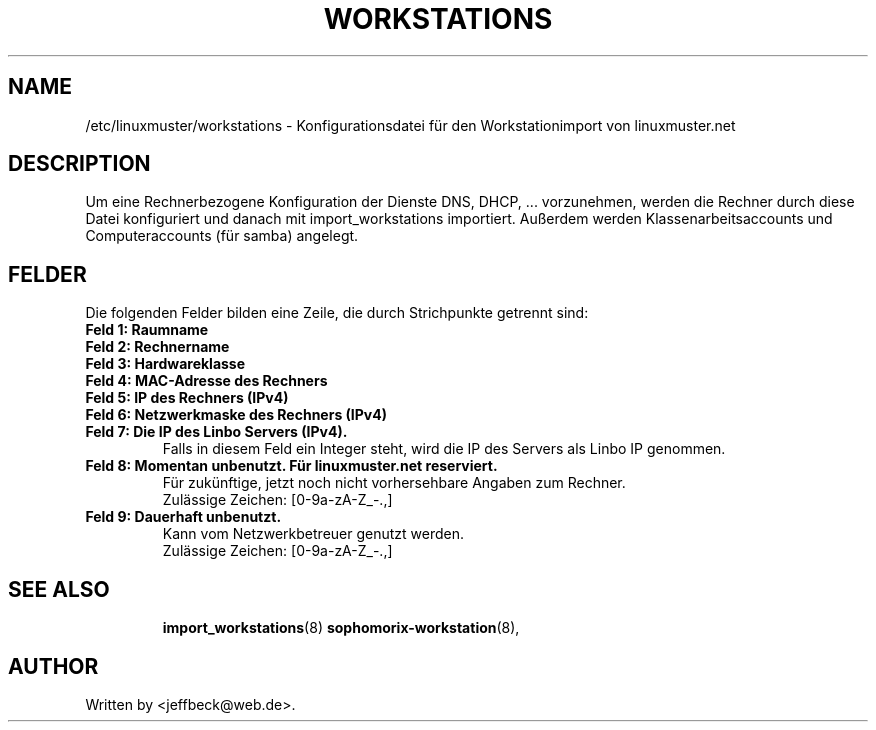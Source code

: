 .\"                                      Hey, EMACS: -*- nroff -*-
.\" First parameter, NAME, should be all caps
.\" Second parameter, SECTION, should be 1-8, maybe w/ subsection
.\" other parameters are allowed: see man(7), man(1)
.TH WORKSTATIONS 5 "October 18, 2012"
.\" Please adjust this date whenever revising the manpage.
.\"
.\" Some roff macros, for reference:
.\" .nh        disable hyphenation
.\" .hy        enable hyphenation
.\" .ad l      left justify
.\" .ad b      justify to both left and right margins
.\" .nf        disable filling
.\" .fi        enable filling
.\" .br        insert line break
.\" .sp <n>    insert n+1 empty lines
.\" for manpage-specific macros, see man(7)
.SH NAME
/etc/linuxmuster/workstations \- Konfigurationsdatei für den Workstationimport von linuxmuster.net
.br
.SH DESCRIPTION
Um eine Rechnerbezogene Konfiguration der Dienste DNS, DHCP, ... vorzunehmen, werden die Rechner durch diese Datei konfiguriert und danach  mit import_workstations importiert. 
Außerdem werden Klassenarbeitsaccounts und Computeraccounts (für samba) angelegt. 

.PP
.SH FELDER

Die folgenden Felder bilden eine Zeile, die durch Strichpunkte getrennt sind:
.TP
.B Feld 1: Raumname
.TP
.B Feld 2: Rechnername
.TP
.B Feld 3: Hardwareklasse
.TP
.B Feld 4: MAC-Adresse des Rechners
.TP
.B Feld 5: IP des Rechners (IPv4)
.TP
.B Feld 6: Netzwerkmaske des Rechners (IPv4)
.TP
.B Feld 7: Die IP des Linbo Servers (IPv4).
Falls in diesem Feld ein Integer steht, wird die IP des Servers als Linbo IP  genommen.
.TP
.B Feld 8: Momentan unbenutzt. Für linuxmuster.net reserviert.
Für zukünftige, jetzt noch nicht vorhersehbare Angaben zum Rechner.
.br 
Zulässige Zeichen: [0-9a-zA-Z_-.,]
.TP
.B Feld 9: Dauerhaft unbenutzt. 
Kann vom Netzwerkbetreuer genutzt werden.
.br
Zulässige Zeichen: [0-9a-zA-Z_-.,]
.TP
.SH SEE ALSO
.BR import_workstations (8)
.BR sophomorix-workstation (8),

.\".BR baz (1).
.\".br
.\"You can see the full options of the Programs by calling for example 
.\".IR "sophomrix-useradd -h" ,
.
.SH AUTHOR
Written by <jeffbeck@web.de>.

